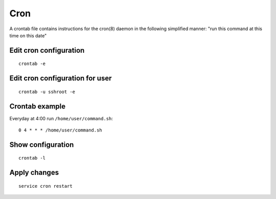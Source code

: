 Cron
====

A crontab file contains instructions for the cron(8) daemon in the following simplified manner: "run this command at this time on this date"

Edit cron configuration
~~~~~~~~~~~~~~~~~~~~~~~
::

    crontab -e

Edit cron configuration for user
~~~~~~~~~~~~~~~~~~~~~~~~~~~~~~~~
::

    crontab -u sshroot -e

Crontab example
~~~~~~~~~~~~~~~

Everyday at 4:00 run ``/home/user/command.sh``::

    0 4 * * * /home/user/command.sh

Show configuration
~~~~~~~~~~~~~~~~~~
::

    crontab -l

Apply changes
~~~~~~~~~~~~~
::

    service cron restart